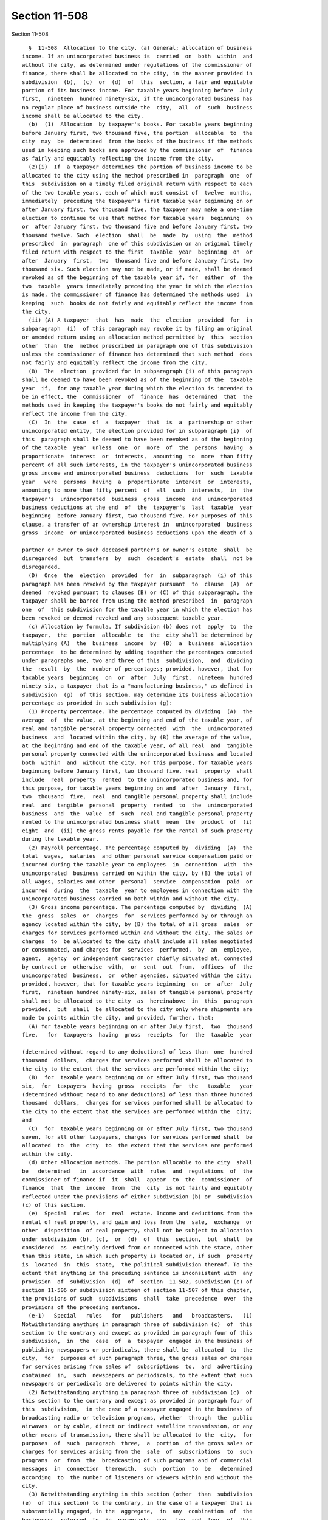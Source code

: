 Section 11-508
==============

Section 11-508 ::    
        
     
        §  11-508  Allocation to the city. (a) General; allocation of business
      income. If an unincorporated business is  carried  on  both  within  and
      without the city, as determined under regulations of the commissioner of
      finance, there shall be allocated to the city, in the manner provided in
      subdivision  (b),  (c)  or  (d)  of  this  section, a fair and equitable
      portion of its business income. For taxable years beginning before  July
      first,  nineteen  hundred ninety-six, if the unincorporated business has
      no regular place of business outside the  city,  all  of  such  business
      income shall be allocated to the city.
        (b)  (1)  Allocation  by taxpayer's books. For taxable years beginning
      before January first, two thousand five, the portion  allocable  to  the
      city  may  be  determined  from the books of the business if the methods
      used in keeping such books are approved by the commissioner  of  finance
      as fairly and equitably reflecting the income from the city.
        (2)(i)  If  a taxpayer determines the portion of business income to be
      allocated to the city using the method prescribed in  paragraph  one  of
      this  subdivision on a timely filed original return with respect to each
      of the two taxable years, each of which must consist of  twelve  months,
      immediately  preceding the taxpayer's first taxable year beginning on or
      after January first, two thousand five, the taxpayer may make a one-time
      election to continue to use that method for taxable years  beginning  on
      or  after January first, two thousand five and before January first, two
      thousand twelve. Such  election  shall  be  made  by  using  the  method
      prescribed  in  paragraph  one of this subdivision on an original timely
      filed return with respect to the first  taxable  year  beginning  on  or
      after  January  first,  two  thousand five and before January first, two
      thousand six. Such election may not be made, or if made, shall be deemed
      revoked as of the beginning of the taxable year if, for  either  of  the
      two  taxable  years immediately preceding the year in which the election
      is made, the commissioner of finance has determined the methods used  in
      keeping  such  books do not fairly and equitably reflect the income from
      the city.
        (ii) (A) A taxpayer  that  has  made  the  election  provided  for  in
      subparagraph  (i)  of this paragraph may revoke it by filing an original
      or amended return using an allocation method permitted by  this  section
      other  than  the  method prescribed in paragraph one of this subdivision
      unless the commissioner of finance has determined that such method  does
      not fairly and equitably reflect the income from the city.
        (B)  The  election  provided for in subparagraph (i) of this paragraph
      shall be deemed to have been revoked as of the beginning of the  taxable
      year  if,  for any taxable year during which the election is intended to
      be in effect, the  commissioner  of  finance  has  determined  that  the
      methods used in keeping the taxpayer's books do not fairly and equitably
      reflect the income from the city.
        (C)  In  the  case  of  a  taxpayer  that  is  a  partnership or other
      unincorporated entity, the election provided for in subparagraph (i)  of
      this  paragraph shall be deemed to have been revoked as of the beginning
      of the taxable  year  unless  one  or  more  of  the  persons  having  a
      proportionate  interest  or  interests,  amounting  to  more  than fifty
      percent of all such interests, in the taxpayer's unincorporated business
      gross income and unincorporated business  deductions  for  such  taxable
      year   were  persons  having  a  proportionate  interest  or  interests,
      amounting to more than fifty percent  of  all  such  interests,  in  the
      taxpayer's  unincorporated  business  gross  income  and  unincorporated
      business deductions at the end  of  the  taxpayer's  last  taxable  year
      beginning  before January first, two thousand five. For purposes of this
      clause, a transfer of an ownership interest in  unincorporated  business
      gross  income  or unincorporated business deductions upon the death of a
    
      partner or owner to such deceased partner's or owner's estate  shall  be
      disregarded  but  transfers  by  such  decedent's  estate  shall  not be
      disregarded.
        (D)  Once  the  election  provided  for  in  subparagraph  (i) of this
      paragraph has been revoked by the taxpayer pursuant  to  clause  (A)  or
      deemed  revoked pursuant to clauses (B) or (C) of this subparagraph, the
      taxpayer shall be barred from using the method prescribed  in  paragraph
      one  of  this subdivision for the taxable year in which the election has
      been revoked or deemed revoked and any subsequent taxable year.
        (c) Allocation by formula. If subdivision (b) does not  apply  to  the
      taxpayer,  the  portion  allocable  to  the  city shall be determined by
      multiplying (A)  the  business  income  by  (B)  a  business  allocation
      percentage  to be determined by adding together the percentages computed
      under paragraphs one, two and three of this  subdivision,  and  dividing
      the  result  by  the  number of percentages; provided, however, that for
      taxable years  beginning  on  or  after  July  first,  nineteen  hundred
      ninety-six, a taxpayer that is a "manufacturing business," as defined in
      subdivision  (g)  of this section, may determine its business allocation
      percentage as provided in such subdivision (g):
        (1) Property percentage. The percentage computed by dividing  (A)  the
      average  of  the value, at the beginning and end of the taxable year, of
      real and tangible personal property connected  with  the  unincorporated
      business  and  located within the city, by (B) the average of the value,
      at the beginning and end of the taxable year, of all real  and  tangible
      personal property connected with the unincorporated business and located
      both  within  and  without the city. For this purpose, for taxable years
      beginning before January first, two thousand five, real  property  shall
      include  real  property  rented  to the unincorporated business and, for
      this purpose, for taxable years beginning on and  after  January  first,
      two  thousand  five,  real  and tangible personal property shall include
      real  and  tangible  personal  property  rented  to  the  unincorporated
      business  and  the  value  of  such  real and tangible personal property
      rented to the unincorporated business shall  mean  the  product  of  (i)
      eight  and  (ii) the gross rents payable for the rental of such property
      during the taxable year.
        (2) Payroll percentage. The percentage computed by  dividing  (A)  the
      total  wages,  salaries  and other personal service compensation paid or
      incurred during the taxable year to employees  in  connection  with  the
      unincorporated  business carried on within the city, by (B) the total of
      all wages, salaries and other  personal  service  compensation  paid  or
      incurred  during  the  taxable  year to employees in connection with the
      unincorporated business carried on both within and without the city.
        (3) Gross income percentage. The percentage computed by  dividing  (A)
      the  gross  sales  or  charges  for  services performed by or through an
      agency located within the city, by (B) the total of all gross  sales  or
      charges for services performed within and without the city. The sales or
      charges  to  be allocated to the city shall include all sales negotiated
      or consummated, and charges for  services  performed,  by  an  employee,
      agent,  agency  or independent contractor chiefly situated at, connected
      by contract or  otherwise  with,  or  sent  out  from,  offices  of  the
      unincorporated  business,  or  other agencies, situated within the city;
      provided, however, that for taxable years beginning  on  or  after  July
      first,  nineteen hundred ninety-six, sales of tangible personal property
      shall not be allocated to the city  as  hereinabove  in  this  paragraph
      provided,  but  shall  be allocated to the city only where shipments are
      made to points within the city, and provided, further, that:
        (A) for taxable years beginning on or after July first,  two  thousand
      five,   for  taxpayers  having  gross  receipts  for  the  taxable  year
    
      (determined without regard to any deductions) of less than  one  hundred
      thousand  dollars,  charges for services performed shall be allocated to
      the city to the extent that the services are performed within the city;
        (B)  for  taxable years beginning on or after July first, two thousand
      six,  for  taxpayers  having  gross  receipts  for  the   taxable   year
      (determined without regard to any deductions) of less than three hundred
      thousand  dollars,  charges for services performed shall be allocated to
      the city to the extent that the services are performed within the  city;
      and
        (C)  for  taxable years beginning on or after July first, two thousand
      seven, for all other taxpayers, charges for services performed shall  be
      allocated  to  the  city  to  the extent that the services are performed
      within the city.
        (d) Other allocation methods. The portion allocable to the city  shall
      be   determined   in  accordance  with  rules  and  regulations  of  the
      commissioner of finance if  it  shall  appear  to  the  commissioner  of
      finance  that  the  income  from  the  city  is not fairly and equitably
      reflected under the provisions of either subdivision (b) or  subdivision
      (c) of this section.
        (e)  Special  rules  for  real  estate. Income and deductions from the
      rental of real property, and gain and loss from the  sale,  exchange  or
      other  disposition  of real property, shall not be subject to allocation
      under subdivision (b), (c),  or  (d)  of  this  section,  but  shall  be
      considered  as  entirely derived from or connected with the state, other
      than this state, in which such property is located or, if such  property
      is  located  in  this  state,  the political subdivision thereof. To the
      extent that anything in the preceding sentence is inconsistent with  any
      provision  of  subdivision  (d)  of  section  11-502, subdivision (c) of
      section 11-506 or subdivision sixteen of section 11-507 of this chapter,
      the provisions of such  subdivisions  shall  take  precedence  over  the
      provisions of the preceding sentence.
        (e-1)   Special   rules   for   publishers   and   broadcasters.   (1)
      Notwithstanding anything in paragraph three of subdivision (c)  of  this
      section to the contrary and except as provided in paragraph four of this
      subdivision,  in  the  case  of  a  taxpayer  engaged in the business of
      publishing newspapers or periodicals, there shall be  allocated  to  the
      city,  for  purposes of such paragraph three, the gross sales or charges
      for services arising from sales of  subscriptions  to,  and  advertising
      contained  in,  such  newspapers or periodicals, to the extent that such
      newspapers or periodicals are delivered to points within the city.
        (2) Notwithstanding anything in paragraph three of subdivision (c)  of
      this section to the contrary and except as provided in paragraph four of
      this  subdivision,  in the case of a taxpayer engaged in the business of
      broadcasting radio or television programs, whether  through  the  public
      airwaves  or by cable, direct or indirect satellite transmission, or any
      other means of transmission, there shall be allocated to the  city,  for
      purposes  of  such  paragraph  three,  a  portion  of the gross sales or
      charges for services arising from the  sale  of  subscriptions  to  such
      programs  or  from  the  broadcasting of such programs and of commercial
      messages  in  connection  therewith,  such  portion  to  be   determined
      according  to  the number of listeners or viewers within and without the
      city.
        (3) Notwithstanding anything in this section (other  than  subdivision
      (e)  of this section) to the contrary, in the case of a taxpayer that is
      substantially engaged, in the  aggregate,  in  any  combination  of  the
      businesses  referred  to  in  paragraphs  one,  two  and  four  of  this
      subdivision, the portion of business income allocable to the city  shall
      be  determined  in  accordance with the provisions of subdivision (c) of
    
      this section (as modified by  paragraphs  one,  two  and  four  of  this
      subdivision),  unless  the  commissioner  of finance determines that the
      business income from the city is  not  fairly  and  equitably  reflected
      under  the  provisions  of  such  subdivision  (c),  in  which event the
      provisions of subdivision (d) of this section shall apply in determining
      the portion of business income allocable to the city and the  provisions
      of subdivision (b) of this section shall not apply. For purposes of this
      subdivision, a taxpayer shall be deemed to be substantially engaged in a
      business  or  businesses  referred  to in such paragraphs one and two if
      more than ten percent of the taxpayer's gross receipts for  the  taxable
      year are attributable to such business or businesses.
        (4)   Notwithstanding  anything  in  paragraph  one  or  two  of  this
      subdivision to the contrary, for taxable years  beginning  on  or  after
      January  first,  two  thousand two, in the case of a taxpayer engaged in
      the business of publishing newspapers or  periodicals,  or  broadcasting
      radio  or television programs, whether through the public airwaves or by
      cable, direct or indirect satellite transmission, or any other means  of
      transmission,  there  shall  be  allocated  to the city, for purposes of
      paragraph three of subdivision (c) of this section, the gross  sales  or
      charges  to  subscribers  located  in the city for subscriptions to such
      newspapers, periodicals, or  program  services.  For  purposes  of  this
      paragraph,  a  subscriber shall be deemed located in the city if, in the
      case  of  newspapers  and  periodicals,  the  mailing  address  for  the
      subscription  is  within  the city and, in the case of program services,
      the billing address  for  the  subscription  is  within  the  city.  For
      purposes of this clause, "subscriber" shall mean a member of the general
      public who receives such newspapers, periodicals or program services and
      does not further distribute them.
        (e-2)   Rules   for  receipts  from  certain  services  to  investment
      companies.  (1) For taxable years beginning on or after  January  first,
      two  thousand one, for purposes of paragraph three of subdivision (c) of
      this section, the  portion  of  receipts  received  from  an  investment
      company   arising   from  the  sale  of  management,  administration  or
      distribution  services  to  such  investment   company   determined   in
      accordance  with  paragraph  two  of this subdivision shall be deemed to
      arise from services performed within the city (such portion referred  to
      herein as the New York city portion).
        (2)  The  New  York  city portion shall be the product of the total of
      such receipts from the  sale  of  such  services  and  a  fraction.  The
      numerator  of  that  fraction  is the sum of the monthly percentages (as
      defined  hereinafter)  determined  for  each  month  of  the  investment
      company's  taxable  year  for  federal income tax purposes which taxable
      year ends within the taxable year of the  taxpayer  (but  excluding  any
      month  during  which  the investment company had no outstanding shares).
      The monthly percentage for each such month is determined by dividing the
      number of shares in the investment company which are owned on  the  last
      day  of  the month by shareholders that are domiciled in the city by the
      total number of shares in the investment  company  outstanding  on  that
      date.  The  denominator  of  the  fraction is the number of such monthly
      percentages.
        (3)(A) For purposes of this subdivision the term  "domicile",  in  the
      case  of  an  individual  shall  have  the  meaning ascribed to it under
      chapter seventeen of this title; an estate or trust is domiciled in  the
      city  if  it  is a city resident estate or trust as defined in paragraph
      three of subdivision (b) of section 11-1705 of  this  code;  a  business
      entity  is  domiciled  in the city if the location of the actual seat of
      management or control is in the city. It  shall  be  presumed  that  the
      domicile of a shareholder, with respect to any month, is his, her or its
    
      mailing  address on the records of the investment company as of the last
      day of such month.
        (B)  For  purposes  of this subdivision, the term "investment company"
      means a regulated investment company, as defined in section 851  of  the
      internal revenue code, and a partnership to which section 7704(a) of the
      internal  revenue  code applies (by virtue of section 7704(c)(3) of such
      code) and that meets the requirements of section 851(b)  of  such  code.
      The  preceding sentence shall be applied to the taxable year for federal
      income  tax  purposes  of  the  business  entity  that  is  asserted  to
      constitute  an  investment  company that ends within the taxable year of
      the taxpayer.
        (C) For purposes of this  subdivision,  the  term  "receipts  from  an
      investment   company"   includes   amounts  received  directly  from  an
      investment company as well as amounts received from the shareholders  in
      such investment company in their capacity as such.
        (D)  For  purposes of this subdivision, the term "management services"
      means the rendering of  investment  advice  to  an  investment  company,
      making  determinations  as to when sales and purchases of securities are
      to be made on behalf  of  an  investment  company,  or  the  selling  or
      purchasing  of  securities constituting assets of an investment company,
      and related activities, but only where such activity or  activities  are
      performed  pursuant  to  a  contract with the investment company entered
      into pursuant to section 15(a) of the federal investment company act  of
      nineteen hundred forty, as amended.
        (E) For purposes of this subdivision, the term "distribution services"
      means   the   services   of  advertising,  servicing  investor  accounts
      (including redemptions),  marketing  shares  or  selling  shares  of  an
      investment  company, but, in the case of advertising, servicing investor
      accounts (including redemptions) or marketing shares,  only  where  such
      service is performed by a person who is (or was, in the case of a closed
      end  company) also engaged in the service of selling such shares. In the
      case of an open end company, such service  of  selling  shares  must  be
      performed  pursuant to a contract entered into pursuant to section 15(b)
      of the federal investment company act  of  nineteen  hundred  forty,  as
      amended.
        (F)  For  purposes  of  this  subdivision,  the  term  "administration
      services" includes clerical, accounting, bookkeeping,  data  processing,
      internal  auditing,  legal  and tax services performed for an investment
      company but only if the provider of such service or services during  the
      taxable  year  in  which  such  service  or services are sold also sells
      management or distribution services, as  defined  hereinabove,  to  such
      investment company.
        (e-3)   Rules  for  receipts  for  services  performed  by  registered
      securities or commodities brokers or dealers.
        (1) For taxable years beginning after two thousand eight, in the  case
      of  a taxpayer which is a registered securities or commodities broker or
      dealer, for purposes of paragraph  three  of  subdivision  (c)  of  this
      section, the receipts specified in subparagraphs (A) through (G) of this
      paragraph  shall  be  deemed to arise from services performed within the
      city to the extent set forth in such subparagraphs.
        (A) Receipts  constituting  brokerage  commissions  derived  from  the
      execution  of securities or commodities purchase or sales orders for the
      accounts of customers shall be deemed to arise from  services  performed
      at  the  mailing  address in the records of the taxpayer of the customer
      who is responsible for paying such commissions.
        (B)  Receipts  constituting  margin  interest  earned  on  behalf   of
      brokerage  accounts  shall be deemed to arise from services performed at
    
      the mailing address in the records of the taxpayer of the  customer  who
      is responsible for paying such margin interest.
        (C)  Gross  income,  including any accrued interest or dividends, from
      principal transactions for  the  purchase  or  sale  of  stocks,  bonds,
      foreign  exchange and other securities or commodities (including futures
      and  forward  contracts,  options  and  other  types  of  securities  or
      commodities  derivatives  contracts)  shall  be  deemed  to  arise  from
      services performed within  the  city  either  (i)  to  the  extent  that
      production  credits are awarded to branches, offices or employees of the
      taxpayer within the city as a result of such principal  transactions  or
      (ii)  if  the  taxpayer so elects, to the extent that the gross proceeds
      from such principal transactions (determined without deduction  for  any
      cost  incurred by the taxpayer to acquire the securities or commodities)
      are generated from sales  of  securities  or  commodities  to  customers
      within  the  city  based upon the mailing addresses of such customers in
      the records of the  taxpayer.  For  purposes  of  clause  (ii)  of  this
      subparagraph,  the taxpayer shall separately calculate such gross income
      from principal transactions  by  type  of  security  or  commodity.  For
      purposes  of this subparagraph, gross income from principal transactions
      shall be determined after the deduction of  any  cost  incurred  by  the
      taxpayer  to acquire the securities or commodities. For purposes of this
      subdivision,  the  term  "production  credits"  means  credits   granted
      pursuant  to  the  internal  accounting  system  used by the taxpayer to
      measure the amount of revenue that should be  awarded  to  a  particular
      branch or office or employee of the taxpayer which is based, at least in
      part,  on  the  branch's,  the  office's  or  the  employee's particular
      activities. Upon request, the taxpayer shall be required  to  furnish  a
      detailed   explanation   of  such  internal  accounting  system  to  the
      department.
        (D) (i) Receipts constituting fees earned by the taxpayer for advisory
      services to a customer in connection with the underwriting of securities
      for such customer (such customer being the entity which is contemplating
      issuing or is issuing securities) or fees earned  by  the  taxpayer  for
      managing  an  underwriting  shall  be  deemed  to  arise  from  services
      performed at the mailing address in the records of the taxpayer of  such
      customer who is responsible for paying such fees.
        (ii)  Receipts  constituting  the primary spread or selling concession
      from underwritten securities shall be  deemed  to  arise  from  services
      performed  within  the  city  to  the extent that production credits are
      awarded to branches, offices or employees of  the  taxpayer  within  the
      city as a result of the sale of the underwritten securities.
        (iii) The term "primary spread" means the difference between the price
      paid  by the taxpayer to the issuer of the securities being marketed and
      the  price  received  from  the  subsequent  sale  of  the  underwritten
      securities  at  the  initial  public  offering  price,  less any selling
      concession and any fees paid to the taxpayer for  advisory  services  or
      any  manager's  fees,  if  such fees are not paid by the customer to the
      taxpayer separately. The term "public offering price"  means  the  price
      agreed  upon  by the taxpayer and the issuer at which the securities are
      to be offered to the public. The term  "selling  concession"  means  the
      amount  paid  to the taxpayer for participating in the underwriting of a
      security where the taxpayer is not the lead underwriter.
        (E) Receipts constituting interest earned by the taxpayer on loans and
      advances made by the taxpayer to an entity affiliated with the  taxpayer
      shall  be deemed to arise from services performed at the principal place
      of  business  of  such  affiliated  entity.   For   purposes   of   this
      subparagraph, an entity shall be considered affiliated with the taxpayer
    
      if  such  entity  and  the  taxpayer  have eighty percent or more common
      direct or indirect, actual or beneficial ownership.
        (F)  Receipts constituting account maintenance fees shall be deemed to
      arise from services performed at the mailing address in the  records  of
      the  taxpayer of the customer who is responsible for paying such account
      maintenance fees.
        (G) Receipts constituting fees for management  or  advisory  services,
      including   fees   for  advisory  services  in  relation  to  merger  or
      acquisition activities, but excluding fees paid for  services  described
      in  paragraph  one of subdivision (e-2) of this section, shall be deemed
      to arise from services performed at the mailing address in  the  records
      of the taxpayer of the customer who is responsible for paying such fees.
        (2) For purposes of this subdivision, the term "securities" shall have
      the  same  meaning  as in section 475(c)(2) of the internal revenue code
      and the term "commodities" shall have the same  meaning  as  in  section
      475(e)(2)  of  such code. The term "registered securities or commodities
      broker or dealer" means a broker or dealer registered  as  such  by  the
      securities  and  exchange  commission or the commodities futures trading
      commission, and shall include an OTC derivatives dealer as defined under
      regulations of the securities and exchange commission at title 17,  part
      240,   section  3b-12  of  the  code  of  federal  regulations  (17  CFR
      240.3b-12).
        (3) If the  taxpayer  receives  any  of  the  receipts  enumerated  in
      paragraph   (1)  of  this  subdivision  as  a  result  of  a  securities
      correspondent relationship such taxpayer  has  with  another  registered
      securities  or  commodities broker or dealer with the taxpayer acting in
      this relationship as the clearing firm, such receipts shall be deemed to
      arise from services performed within the city to the extent set forth in
      each of the subparagraphs in paragraph  (1)  of  this  subdivision.  The
      amount  of  such  receipts  shall  exclude  the  amount  the taxpayer is
      required to  pay  to  the  correspondent  firm  for  such  correspondent
      relationship. If the taxpayer receives any of the receipts enumerated in
      paragraph   (1)  of  this  subdivision  as  a  result  of  a  securities
      correspondent relationship such taxpayer  has  with  another  registered
      securities  or  commodities broker or dealer with the taxpayer acting in
      this relationship as the introducing firm, such receipts shall be deemed
      to arise from services performed within the city to the extent set forth
      in each of the subparagraphs in paragraph (1) of this subdivision.
        (4) If, for  purposes  of  subparagraph  (A),  (B),  (F),  or  (G)  of
      paragraph (1) of this subdivision, and clause (i) of subparagraph (C) of
      paragraph  (1)  of  this  subdivision,  the  taxpayer is unable from its
      records to determine the mailing address of the customer,  the  receipts
      described  in  any of such subparagraphs and such clause shall be deemed
      to arise from services performed at the branch or office of the taxpayer
      that generates the transaction for  the  customer  that  generated  such
      receipts.
        (f)  Allocation  of investment income. (1) The investment income of an
      unincorporated business shall be allocated to the  city  by  multiplying
      such  investment  income  by  an  investment allocation percentage to be
      determined as follows:
        (A) multiply the amount of its investment  capital  invested  in  each
      stock,  bond  or  other  security  (other  than governmental securities)
      during the period covered by  its  return  by  the  issuer's  allocation
      percentage (determined as provided in paragraph two of this subdivision)
      of the issuer or obligor thereof:
        (B) add together the products so obtained; and
        (C)  divide the sum so obtained by the total of its investment capital
      invested during such period in stocks, bonds and other securities;
    
      provided, however, that in case any investment capital  is  invested  in
      any  stock,  bond  or other security during only a portion of the period
      covered by the return, only such portion of such capital shall be  taken
      into  account;  and  provided,  further, that if a taxpayer's investment
      allocation  percentage is zero, interest received on bank accounts shall
      be allocated in the manner provided in subdivision (b), (c)  or  (d)  of
      this section.
        (2)  (A)  In  the  case  of  an issuer or obligor subject to tax under
      subchapter two of chapter six of this title, or  subject  to  tax  as  a
      utility  corporation  under  chapter  eleven of this title, the issuer's
      allocation percentage shall be the percentage of the appropriate measure
      (as defined hereinafter) which is required to be  allocated  within  the
      city on the report or reports, if any, required of the issuer or obligor
      under  chapter  six  or eleven of this title for the preceding year. The
      appropriate measure referred to in the preceding sentence shall  be:  in
      the  case  of  an issuer or obligor subject to subchapter two of chapter
      six of this title, entire capital; and in  the  case  of  an  issuer  or
      obligor   subject   to  chapter  eleven  of  this  title  as  a  utility
      corporation, gross income.
        (B) In the case of an issuer or obligor subject to tax under part four
      of  subchapter  three  of  chapter  six  of  this  title,  the  issuer's
      allocation percentage shall be determined as follows:
        (i)  In  the case of a banking corporation described in paragraphs one
      through eight of subdivision (a) of section 11-640 of this  title  which
      is  organized  under  the  laws  of the United States, this state or any
      other state of the United States,  the  issuer's  allocation  percentage
      shall  be  its  alternative  entire net income allocation percentage, as
      defined in subdivision (c) of section 11-642  of  this  title,  for  the
      preceding  year.  In  the  case  of  such  a  banking  corporation whose
      alternative  entire  net  income  for  the  preceding  year  is  derived
      exclusively  from  business  carried  on  within  the city, its issuer's
      allocation percentage shall be one hundred percent.
        (ii) In the case of a banking corporation described in  paragraph  two
      of  subdivision  (a)  of section 11-640 of this title which is organized
      under the laws of a country other than the United States,  the  issuer's
      allocation  percentage  shall  be  determined by dividing (I) the amount
      described in  clause  (i)  of  subparagraph  (A)  of  paragraph  two  of
      subdivision  (a)  of  section  11-642 of this title with respect to such
      issuer or obligor for the preceding year, by (II) the  gross  income  of
      such  issuer  or  obligor from all sources within and without the United
      States, for such preceding year, whether or not included in  alternative
      entire net income for such year.
        (iii)  In the case of an issuer or obligor described in paragraph nine
      of subdivision (a) or in paragraph two of  subdivision  (d)  of  section
      11-640  of  this  title,  the  issuer's  allocation  percentage shall be
      determined by dividing the portion of the entire capital of  the  issuer
      or  obligor  allocable  to the city for the preceding year by the entire
      capital, wherever located, of the issuer or obligor  for  the  preceding
      year.
        (C)  Provided,  however, that if a report or reports for the preceding
      year are not filed, or if filed do not contain information  which  would
      permit  the  determination  of such issuer's allocation percentage, then
      the issuer's allocation percentage to be used shall, at  the  discretion
      of  the  commissioner  of finance, be either (i) the issuer's allocation
      percentage derived from the most recently filed report or reports of the
      issuer or obligor or (ii) a percentage calculated, by  the  commissioner
      of  finance,  reasonably  to indicate the degree of economic presence in
      the city of the issuer or obligor during the preceding year.
    
        (3) For purposes of this  subdivision,  investment  capital  shall  be
      determined  by  taking  the  average  value of the gross assets included
      therein  (less  liabilities  deductible  therefrom   pursuant   to   the
      provisions  of  subdivision  (h) of section 11-501 of this chapter). The
      value  of  investment  capital  which  consists of marketable securities
      shall be the fair market value  thereof  and  the  value  of  investment
      capital  other  than  marketable  securities  shall be the value thereof
      shown on the  books  and  records  of  the  unincorporated  business  in
      accordance with generally accepted accounting principles.
        (g) Special rules for manufacturing businesses.  (1) For taxable years
      beginning on or after July first, nineteen hundred ninety-six and before
      January  first,  two thousand eleven, a manufacturing business may elect
      to determine its business allocation percentage by adding  together  the
      percentages   determined   under   paragraphs  one,  two  and  three  of
      subdivision (c) of this section and an additional  percentage  equal  to
      the  percentage  determined  under paragraph three of subdivision (c) of
      this section, and dividing the result by the number  of  percentages  so
      added together.
        (2)  An election under this subdivision must be made on a timely filed
      (determined with regard to extensions granted) original return  for  the
      taxable  year.  Once  made  for  a  taxable year, such election shall be
      irrevocable for that taxable year. A separate election must be made  for
      each  taxable  year. A manufacturing business that has failed to make an
      election as provided in this paragraph shall be  required  to  determine
      its  business  allocation percentage without regard to the provisions of
      this subdivision. Notwithstanding anything  in  this  paragraph  to  the
      contrary,  the  commissioner  of  finance  may  permit  a  manufacturing
      business to make or revoke an election under this subdivision, upon such
      terms and conditions  as  the  commissioner  may  prescribe,  where  the
      commissioner  determines  that  such permission should be granted in the
      interests of fairness and  equity  due  to  a  change  in  circumstances
      resulting from an audit adjustment.
        (3)  As  used  in  this subdivision, the term "manufacturing business"
      means an unincorporated business primarily engaged in the  manufacturing
      and   sale   thereof   of  tangible  personal  property;  and  the  term
      "manufacturing" includes the process (including  the  assembly  process)
      (i)  of  working raw materials into wares suitable for use or (ii) which
      gives new shapes, new qualities or  new  combinations  to  matter  which
      already  has  gone  through  some  artificial  process,  by  the  use of
      machinery,  tools,  appliances   and   other   similar   equipment.   An
      unincorporated  business  shall be deemed to be primarily engaged in the
      activities described in  the  preceding  sentence  if  more  than  fifty
      percent  of  its gross receipts for the taxable year are attributable to
      such activities.
        (h) Notwithstanding subdivision (d)  of  this  section,  if  it  shall
      appear  to  the  commissioner of finance that any business or investment
      allocation  percentage  determined  as  hereinabove  provided  does  not
      properly  reflect the activity, business, or income of a taxpayer within
      the city, the commissioner of finance shall be authorized in his or  her
      discretion,  in  the case of a business allocation percentage, to adjust
      it by (1) excluding one or more of the factors  therein;  (2)  including
      one or more factors, such as expenses, purchases, contract values (minus
      subcontract  values); (3) excluding one or more assets in computing such
      allocation percentage, provided the income therefrom is also excluded in
      determining unincorporated business entire net income, or (4) any  other
      similar  or  different  method  calculated  to  effect a fair and proper
      allocation of the income reasonably attributable to the city, and in the
      case of an investment allocation percentage, to adjust it  by  excluding
    
      one  or  more  assets  in computing such percentage; provided the income
      therefrom is also excluded in determining unincorporated business entire
      net income. The commissioner of finance from time to time shall  publish
      all  rulings  of general public interest with respect to any application
      of the provisions of this subdivision.
        (i) Notwithstanding subdivision (c) of this section,  but  subject  to
      subdivision  (g)  of  this  section,  the business allocation percentage
      shall be computed in the manner set forth in this subdivision.
        (1) For taxable years beginning in two  thousand  nine,  the  business
      allocation  percentage  shall  be  determined  by  adding  together  the
      following percentages:
        (A) the product of thirty percent and the percentage determined  under
      paragraph one of subdivision (c) of this section,
        (B)  the product of thirty percent and the percentage determined under
      paragraph two of subdivision (c) of this section, and
        (C) the product of forty percent and the percentage  determined  under
      paragraph three of subdivision (c) of this section.
        (2)  For  taxable  years  beginning  in two thousand ten, the business
      allocation  percentage  shall  be  determined  by  adding  together  the
      following percentages:
        (A)  the product of twenty-seven percent and the percentage determined
      under paragraph one of subdivision (c) of this section,
        (B) the product of twenty-seven percent and the percentage  determined
      under paragraph two of subdivision (c) of this section, and
        (C)  the  product  of  forty-six percent and the percentage determined
      under paragraph three of subdivision (c) of this section.
        (3) For taxable years beginning in two thousand eleven,  the  business
      allocation  percentage  shall  be  determined  by  adding  together  the
      following percentages:
        (A)  the  product  of  twenty-three  and  one-half  percent  and   the
      percentage  determined  under  paragraph  one of subdivision (c) of this
      section,
        (B)  the  product  of  twenty-three  and  one-half  percent  and   the
      percentage  determined  under  paragraph  two of subdivision (c) of this
      section, and
        (C) the product of fifty-three percent and the  percentage  determined
      under paragraph three of subdivision (c) of this section.
        (4)  For  taxable years beginning in two thousand twelve, the business
      allocation  percentage  shall  be  determined  by  adding  together  the
      following percentages:
        (A)  the product of twenty percent and the percentage determined under
      paragraph one of subdivision (c) of this section,
        (B) the product of twenty percent and the percentage determined  under
      paragraph two of subdivision (c) of this section, and
        (C)  the  product of sixty percent and the percentage determined under
      paragraph three of subdivision (c) of this section.
        (5) For taxable years beginning in two thousand thirteen, the business
      allocation  percentage  shall  be  determined  by  adding  together  the
      following percentages:
        (A)  the  product  of  sixteen and one-half percent and the percentage
      determined under paragraph one of subdivision (c) of this section,
        (B) the product of sixteen and one-half  percent  and  the  percentage
      determined under paragraph two of subdivision (c) of this section, and
        (C)  the  product of sixty-seven percent and the percentage determined
      under paragraph three of subdivision (c) of this section.
        (6) For taxable years beginning in two thousand fourteen, the business
      allocation  percentage  shall  be  determined  by  adding  together  the
      following percentages:
    
        (A)  the  product  of thirteen and one-half percent and the percentage
      determined under paragraph one of subdivision (c) of this section,
        (B)  the  product  of thirteen and one-half percent and the percentage
      determined under paragraph two of subdivision (c) of this section, and
        (C) the product of seventy-three percent and the percentage determined
      under paragraph three of subdivision (c) of this section.
        (7) For taxable years beginning in two thousand fifteen, the  business
      allocation  percentage  shall  be  determined  by  adding  together  the
      following percentages:
        (A) the product of ten percent and  the  percentage  determined  under
      paragraph one of subdivision (c) of this section,
        (B)  the  product  of  ten percent and the percentage determined under
      paragraph two of subdivision (c) of this section, and
        (C) the product of eighty percent and the percentage determined  under
      paragraph three of subdivision (c) of this section.
        (8)  For taxable years beginning in two thousand sixteen, the business
      allocation  percentage  shall  be  determined  by  adding  together  the
      following percentages:
        (A)  the  product  of  six  and  one-half  percent  and the percentage
      determined under paragraph one of subdivision (c) of this section,
        (B) the product  of  six  and  one-half  percent  and  the  percentage
      determined under paragraph two of subdivision (c) of this section, and
        (C)  the product of eighty-seven percent and the percentage determined
      under paragraph three of subdivision (c) of this section.
        (9) For  taxable  years  beginning  in  two  thousand  seventeen,  the
      business  allocation  percentage  shall be determined by adding together
      the following percentages:
        (A) the product of three  and  one-half  percent  and  the  percentage
      determined under paragraph one of subdivision (c) of this section,
        (B)  the  product  of  three  and  one-half percent and the percentage
      determined under paragraph two of subdivision (c) of this section, and
        (C) the product of ninety-three percent and the percentage  determined
      under paragraph three of subdivision (c) of this section.
        (10)  For  taxable  years  beginning after two thousand seventeen, the
      business allocation percentage shall be the percentage determined  under
      paragraph three of subdivision (c) of this section.
        (11)  The  commissioner  shall promulgate rules necessary to implement
      the provisions of this subdivision under such circumstances where any of
      the percentages to be determined under paragraph one, two  or  three  of
      subdivision  (c)  of  this  section  cannot  be  determined  because the
      taxpayer has no property,  payroll  or  gross  receipts  from  sales  or
      services within or without the city.
    
    
    
    
    
    
    